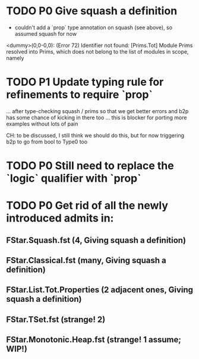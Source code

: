 * TODO P0 Give squash a definition

- couldn't add a `prop` type annotation on squash (see above), so
  assumed squash for now

<dummy>(0,0-0,0): (Error 72) Identifier not found: [Prims.Tot]
Module Prims resolved into Prims, which does not belong to the list of
modules in scope, namely

* TODO P1 Update typing rule for refinements to require `prop`
...  after type-checking squash / prims so that we get better errors
and b2p has some chance of kicking in there too ... this is blocker
for porting more examples without lots of pain

CH: to be discussed, I still think we should do this, but for now
    triggering b2p to go from bool to Type0 too

* TODO P0 Still need to replace the `logic` qualifier with `prop`

* TODO P0 Get rid of all the newly introduced admits in:
** FStar.Squash.fst (4, Giving squash a definition)
** FStar.Classical.fst (many, Giving squash a definition)
** FStar.List.Tot.Properties (2 adjacent ones, Giving squash a definition)
** FStar.TSet.fst (strange! 2)
** FStar.Monotonic.Heap.fst (strange! 1 assume; WIP!)
